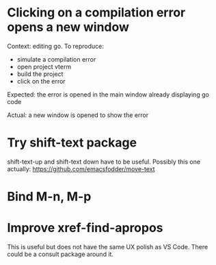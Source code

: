 * Clicking on a compilation error opens a new window

Context: editing go. To reproduce:

- simulate a compilation error
- open project vterm
- build the project
- click on the error

Expected: the error is opened in the main window already displaying go code

Actual: a new window is opened to show the error

* Try shift-text package

shift-text-up and shift-text down have to be useful.
Possibly this one actually: https://github.com/emacsfodder/move-text

* Bind M-n, M-p

* Improve xref-find-apropos

This is useful but does not have the same UX polish as VS Code. There could be a consult package
around it.
